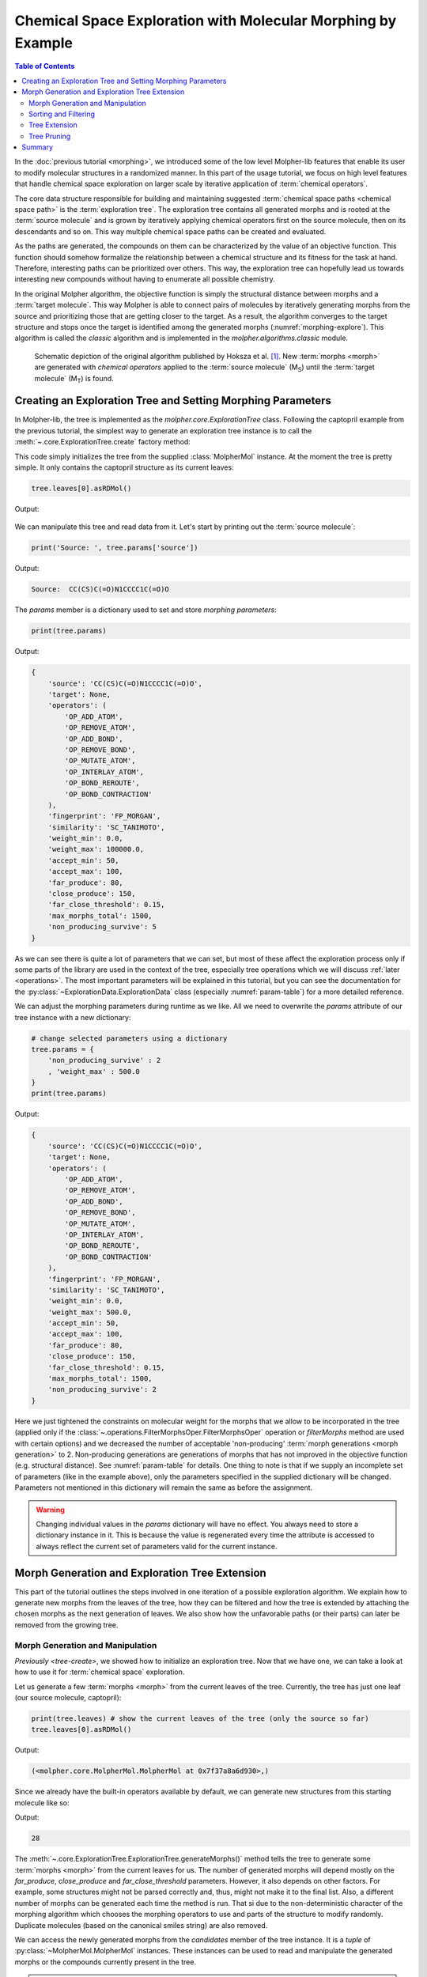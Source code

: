 ..  _exploration:

Chemical Space Exploration with Molecular Morphing by Example
=============================================================

..  todo:: divide this doc into multiple smaller ones and use TOC to show contents

.. contents:: Table of Contents

In the :doc:`previous tutorial <morphing>`, we introduced some of the low level
Molpher-lib features that enable its user to modify molecular
structures in a randomized manner. In this part of the usage tutorial, we focus on
high level features that handle chemical space exploration on
larger scale by iterative application of :term:`chemical operators`.

The core data structure responsible for building and maintaining suggested
:term:`chemical space paths <chemical space path>` is the :term:`exploration tree`.
The exploration tree contains all generated morphs and is rooted at the :term:`source molecule`
and is grown by iteratively applying chemical operators
first on the source molecule, then on its descendants and so on. This way
multiple chemical space paths can be created and evaluated.

As the paths are generated, the compounds on them can be characterized by
the value of an objective function. This function should somehow formalize
the relationship between a chemical structure
and its fitness for the task at hand. Therefore,
interesting paths can be prioritized over others.
This way, the exploration tree can hopefully lead us towards interesting new compounds
without having to enumerate all possible chemistry.

In the original Molpher algorithm, the objective function is
simply the structural distance between morphs and a :term:`target molecule`.
This way Molpher is able to connect pairs of molecules by iteratively generating
morphs from the source and prioritizing those that are getting closer to the target.
As a result, the algorithm converges to the target structure and stops
once the target is identified among the generated morphs (:numref:`morphing-explore`). This
algorithm is called the *classic* algorithm and is
implemented in the `molpher.algorithms.classic` module.

..  seealso:: `alg-classic`

..      figure:: morphing.png
        :scale: 100%
        :name: morphing-explore

        Schematic depiction of the original algorithm published by Hoksza et al. [1]_.
        New :term:`morphs <morph>` are generated with `chemical operators`
        applied to the :term:`source molecule` (M\ :sub:`S`\ ) until the :term:`target
        molecule` (M\ :sub:`T`\) is found.

..  seealso:: Examples in this tutorial are included in a Jupyter Notebook
    which can be downloaded :download:`here <../../../notebooks/exploration.ipynb>`
    viewed `here <../../_static/exploration.html>`_. The example SDF can be found
    :download:`here <../../../notebooks/captopril.sdf>`.

..  _tree-create:

Creating an Exploration Tree and Setting Morphing Parameters
------------------------------------------------------------

.. py:currentmodule:: molpher.core

In Molpher-lib, the tree is implemented as the `molpher.core.ExplorationTree` class.
Following the captopril example from the previous tutorial,
the simplest way to generate an exploration tree instance is
to call the :meth:`~.core.ExplorationTree.create` factory method:

..  code-block:: python
    :linenos:

    from molpher.core import ExplorationTree as ETree
    from molpher.core import MolpherMol

    captopril = MolpherMol("captopril.sdf")
    tree = ETree.create(source=captopril)

This code simply initializes the tree from the supplied :class:`MolpherMol` instance.
At the moment the tree is pretty simple. It only contains the captopril structure as its
current leaves:

..  code-block:: python

    tree.leaves[0].asRDMol()

Output:

..  figure:: captopril_numbered.png

We can manipulate this tree and read data from it. Let's start by printing out the
:term:`source molecule`:

..  code-block:: python

    print('Source: ', tree.params['source'])

Output:

..  code-block:: none

    Source:  CC(CS)C(=O)N1CCCC1C(=O)O

The `params` member is a dictionary used to set and store `morphing parameters`:

..  code-block:: python

    print(tree.params)

Output:

..  code-block:: python

    {
        'source': 'CC(CS)C(=O)N1CCCC1C(=O)O',
        'target': None,
        'operators': (
            'OP_ADD_ATOM',
            'OP_REMOVE_ATOM',
            'OP_ADD_BOND',
            'OP_REMOVE_BOND',
            'OP_MUTATE_ATOM',
            'OP_INTERLAY_ATOM',
            'OP_BOND_REROUTE',
            'OP_BOND_CONTRACTION'
        ),
        'fingerprint': 'FP_MORGAN',
        'similarity': 'SC_TANIMOTO',
        'weight_min': 0.0,
        'weight_max': 100000.0,
        'accept_min': 50,
        'accept_max': 100,
        'far_produce': 80,
        'close_produce': 150,
        'far_close_threshold': 0.15,
        'max_morphs_total': 1500,
        'non_producing_survive': 5
    }

As we can see there is quite a lot of parameters that we can set,
but most of these affect the exploration process only if
some parts of the library are used in the context of the tree, especially tree operations
which we will discuss :ref:`later <operations>`. The most important parameters
will be explained in this tutorial, but you can see the
documentation for the :py:class:`~ExplorationData.ExplorationData` class
(especially :numref:`param-table`) for a more detailed reference.

We can adjust the morphing parameters during runtime as we like.
All we need to overwrite the `params` attribute
of our tree instance with a new dictionary:

..  code-block:: python

    # change selected parameters using a dictionary
    tree.params = {
        'non_producing_survive' : 2
        , 'weight_max' : 500.0
    }
    print(tree.params)

Output:

..  code-block:: python

    {
        'source': 'CC(CS)C(=O)N1CCCC1C(=O)O',
        'target': None,
        'operators': (
            'OP_ADD_ATOM',
            'OP_REMOVE_ATOM',
            'OP_ADD_BOND',
            'OP_REMOVE_BOND',
            'OP_MUTATE_ATOM',
            'OP_INTERLAY_ATOM',
            'OP_BOND_REROUTE',
            'OP_BOND_CONTRACTION'
        ),
        'fingerprint': 'FP_MORGAN',
        'similarity': 'SC_TANIMOTO',
        'weight_min': 0.0,
        'weight_max': 500.0,
        'accept_min': 50,
        'accept_max': 100,
        'far_produce': 80,
        'close_produce': 150,
        'far_close_threshold': 0.15,
        'max_morphs_total': 1500,
        'non_producing_survive': 2
    }

Here we just tightened the constraints on molecular weight
for the morphs that we allow to be incorporated in the tree
(applied only if the :class:`~.operations.FilterMorphsOper.FilterMorphsOper` operation or `filterMorphs` method
are used with certain options) and we decreased the number of acceptable 'non-producing'
:term:`morph generations <morph generation>` to 2. Non-producing generations are
generations of morphs that has not improved in the objective function
(e.g. structural distance). See :numref:`param-table` for details.
One thing to note is that if we supply an incomplete set of parameters
(like in the example above), only the parameters specified in the
supplied dictionary will be changed. Parameters not mentioned in
this dictionary will remain the same as before the assignment.

..  warning:: Changing individual values in the `params` dictionary will have no effect.
    You always need to store a dictionary instance in it. This is because the value
    is regenerated every time the attribute is accessed to always reflect the current
    set of parameters valid for the current instance.

..  seealso:: :py:class:`~ExplorationData.ExplorationData`

Morph Generation and Exploration Tree Extension
-----------------------------------------------

This part of the tutorial outlines the steps
involved in one iteration of a possible exploration algorithm.
We explain how to generate new morphs from the leaves of the tree,
how they can be filtered and how the tree is
extended by attaching the chosen morphs as the
next generation of leaves. We also show how the unfavorable paths (or their parts)
can later be removed from the growing tree.

Morph Generation and Manipulation
~~~~~~~~~~~~~~~~~~~~~~~~~~~~~~~~~

`Previously <tree-create>`, we showed how to initialize an exploration tree.
Now that we have one, we can take a look at how to use it for :term:`chemical space`
exploration.

Let us generate a few :term:`morphs <morph>` from the current leaves of the tree.
Currently, the tree has just one leaf (our source molecule, captopril):

..  code-block:: python

    print(tree.leaves) # show the current leaves of the tree (only the source so far)
    tree.leaves[0].asRDMol()

Output:

..  code-block:: none

    (<molpher.core.MolpherMol.MolpherMol at 0x7f37a8a6d930>,)

..  figure:: captopril.png

Since we already have the built-in operators available by default,
we can generate new structures from this starting molecule like so:

..  code-block:: python
    :caption: Generating candidate morphs with an exploration tree.
    :name: gen-morphs-simple
    :linenos:

    tree.generateMorphs()
    print(len(tree.candidates))

Output:

..  code-block:: none

    28

The :meth:`~.core.ExplorationTree.ExplorationTree.generateMorphs()` method tells
the tree to generate some :term:`morphs <morph>`
from the current leaves for us. The number of generated morphs
will depend mostly on the `far_produce`, `close_produce` and `far_close_threshold`
parameters. However, it also depends on other factors. For example, some structures
might not be parsed correctly and, thus, might not make it to the final list.
Also, a different number of morphs can be generated each time the method is run. That si due to
the non-deterministic character of the morphing algorithm which chooses the morphing operators to
use and parts of the structure to modify randomly. Duplicate
molecules (based on the canonical smiles string) are also removed.

We can access the newly generated morphs from the `candidates`
member of the tree instance. It is a `tuple` of :py:class:`~MolpherMol.MolpherMol` instances.
These instances can be used to read and manipulate the generated morphs or
the compounds currently present in the tree.

..  attention:: The molecules saved in the `candidates` attribute of the tree actually do not
    belong to the tree just yet. See :ref:`extend` for more information on
    how tree ownership is assigned to molecules.

..  _sort-filter:

Sorting and Filtering
~~~~~~~~~~~~~~~~~~~~~

The order of the newly generated molecules in the `candidates` list has a meaning
for the search algorithm. The higher the position of a morph in this list,
the bigger the probability that we will attach it to the tree as a new leaf
(see `PROBABILITY` for details). Therefore, by sorting this list according
to a given objective function, it is possible to push the algorithm
into convergence.

As of yet, the only way to sort the
generated morphs is by calling the :py:meth:`~molpher.swig_wrappers.core.ExplorationTree.sortMorphs`
method on the tree instance or using the :py:class:`~operations.SortMorphsOper.SortMorphsOper` operation
(see :ref:`operations` for more). This sorts the molecules in the order of increasing value
of the objective function. Right now, the objective function value used
by the `sortMorphs` operation is the value of the `dist_to_target` property
of the given :class:`~.core.MolpherMol` instance. By default, the value
of this property indicates the structural distance of the morph in question
from the target molecule.

Since in our case we did not specify a target, the `dist_to_target` property will
be set to the same value for all molecules:

..  code-block:: python

    {x.dist_to_target for x in tree.candidates}

Output:

..  code-block:: none

    {1.7976931348623157e+308}

However, the `dist_to_target` property value can be changed to basically any float number.
If users have a custom objective function they want to use in the search,
it is possible to write their calculated value to this property and as long as lower value means
better fitness of the morph, it should still make sense to use this function
in the context of Molpher-lib and its data structures.

..  note:: This part of the interface (especially the naming convention) will
    likely change in the future since a more general approach is needed in order to make sorting more
    customizable.

:ref:`Previously <morphing-bulk>`, we introduced the concept of morph collectors,
which are special functions that can be used to intercept morphs as they are created.
Setting the objective function value for each morph is a perfect use case for them:

..  code-block:: python
    :caption: Using the :meth:`~.core.ExplorationTree.generateMorphs` method with a custom morph collector.
    :name: collector-example
    :linenos:

    def sascore_as_obj(morph, operator):
        morph.dist_to_target = morph.sascore

    tree.generateMorphs([sascore_as_obj])
    print(len(tree.candidates))
    {x.dist_to_target for x in tree.candidates}

Output (some results omitted):

..  code-block:: none

    28

    [4.304767951403637,
     4.161464339486345,
     3.8871106534610247,
     ...
     4.336516757110866,
     4.187278867161213,
     3.8893996483733346]

This code is essentially the same as in :numref:`gen-morphs-simple`,
but this time we chose to add a custom morph collector
(the :code:`sascore_as_obj` function),
which will set a molecule's :term:`SAScore` as the objective
function value for all generated morphs. Notice
that the :meth:`~.core.ExplorationTree.generateMorphs` method takes a list of collectors
so it is possible to chain them together.
They are applied in the order of appearance in the list.

As you can see, the list of candidates is not sorted, yet.
We need to call the :meth:`~.core.ExplorationTree.sortMorphs` method to do that:

..  code-block:: python
    :caption: Sorting morphs according to the value of the objective function.
    :linenos:

    tree.sortMorphs()

    [
        (x.smiles, x.dist_to_target)
        for idx,x in enumerate(tree.candidates)
    ]

Output (some results omitted):

..  code-block:: none

    [('CC(C)C(=O)N1CCCC1C(=O)O', 3.3191105796423788),
     ('CC(CO)C(=O)N1CCCC1C(=O)O', 3.6043596148886445),
     ('CNC(CS)C(=O)N1CCCC1C(=O)O', 3.7075484704945465),
    ...
     ('O=C(O)C1CCCN1C(=O)C(CS)CBr', 4.404706288979395),
     ('CC(CSI)C(=O)N1CCCC1C(=O)O', 4.412717102918789),
     ('O=C(O)C1CCCN1C(=O)C(CF)CS', 4.420781866555153)]

Therefore, now the list of candidates is sorted according
to their synthetic accessibility (compounds
that are easier to prepare *in vitro* should have lower scores).

Now, we need to choose the morphs that
will form the next :term:`generation <morph generation>`.
The `candidates_mask` property of :class:`~.core.ExplorationTree`
serves exactly this purpose. Each position in this list corresponds to
one molecule in `candidates` and indicates
whether this molecule should be considered when
attaching new leaves to the tree (`True`) or not (`False`).
Here is an example implementation of a very simple filtering procedure:

..  code-block:: python
    :caption: A simple morph filter that selects only the first ten closest morphs from the list.
    :name: filtering-morphs
    :linenos:

    # print the current candidates mask (all positions are on by default)
    print("Old mask:", tree.candidates_mask)

    # accept only the first ten morphs in the sorted list (those with the lowest distance to target)
    new_mask = [True if idx < 10 else False for idx, x in enumerate(tree.candidates_mask)]

    # save the new mask to the tree
    tree.candidates_mask = new_mask

    # show results
    print("New mask:", tree.candidates_mask)
    print("Molecules that passed the filter:")
    [
        (x.smiles, x.dist_to_target)
        for idx,x in enumerate(tree.candidates)
        if tree.candidates_mask[idx] # get molecules that passed the filter only
    ]

Output:

..  code-block:: none

    Old mask: (True, True, True, True, True, True, True, True, True, True, True, True, True, True, True, True, True, True, True, True, True, True)
    New mask: (True, True, True, True, True, True, True, True, True, True, False, False, False, False, False, False, False, False, False, False, False, False)
    Molecules that passed the filter:

    [('CC(C)C(=O)N1CCCC1C(=O)O', 3.3191105796423788),
     ('CCC(C)C(=O)N1CCCC1C(=O)O', 3.404002369297247),
     ('CSCCC(=O)N1CCCC1C(=O)O', 3.613205289055311),
     ('CC(CS)C(=O)N1CCCC1C(=O)O', 3.804751376555311),
     ('O=C(O)C1CCCN1C(=O)CCS', 3.8871106534610247),
     ('O=C(O)C1CCCN1C(=O)CCCS', 3.9220880467166013),
     ('CC(S)CC(=O)N1CCCC1C(=O)O', 3.9366697951036973),
     ('O=C(O)C1CCCN1C(=O)C1CSC1', 3.9784865729838823),
     ('CC(S)C(=O)N1CCCC1C(=O)O', 3.9938638051851627),
     ('CC(NCS)C(=O)N1CCCC1C(=O)O', 4.076862613435724)]

In :numref:`filtering-morphs`, `candidates_mask` member was changed by writing
a `list` or a `tuple` of new values into it. This way we were able to select only the first ten morphs
that have the best `SAScore` value.

..  warning:: The mask should only be set after the morphs are sorted. If the mask is set and
    the order of morphs is changed, the mask will stay the same and will have to be updated
    to follow the new order.

..  seealso:: The library implements a few built-in filters. You can use the
    `filterMorphs()` method or :class:`~.operations.FilterMorphsOper` operation to invoke them.
    See the method's documentation for more information
    on the available filtering options.

.. _extend:

Tree Extension
~~~~~~~~~~~~~~

When we have the morphs selected, we can call
the `extend()` method. This will connect them to their respective parents
in our tree and they will become a new set of leaves:

..  code-block:: python
    :caption: Extending the exploration tree with new morphs.
    :name: extending-tree
    :linenos:

    # get the number of generations before
    print(tree.generation_count)

    tree.extend() # connect the accepted morphs to the tree as new leaves

    # get the number of generations after
    print(tree.generation_count)

    # grab the new leaves as a list sorted according to their distance from target
    sorted(
        [
            (x.getSMILES(), x.getDistToTarget())
            for x in tree.leaves
        ], key=lambda item : item[1]
    )

Output:

..  code-block:: none

    WARNING: Candidate morph: CC(CS)C(=O)N1CCCC1C(=O)O already present in the tree. Skipping...
    0
    1

    [('CC(C)C(=O)N1CCCC1C(=O)O', 3.3191105796423788),
     ('CCC(C)C(=O)N1CCCC1C(=O)O', 3.404002369297247),
     ('CSCCC(=O)N1CCCC1C(=O)O', 3.613205289055311),
     ('CSC(C)C(=O)N1CCCC1C(=O)O', 3.8501001628456333),
     ('O=C(O)C1CCCN1C(=O)CCS', 3.8871106534610247),
     ('CCC(CS)C(=O)N1CCCC1C(=O)O', 3.8893996483733346),
     ('CSCC(C)C(=O)N1CCCC1C(=O)O', 3.916140148729842),
     ('O=C(O)C1CCCN1C(=O)CCCS', 3.9220880467166013),
     ('CC(S)CC(=O)N1CCCC1C(=O)O', 3.9366697951036973)]

We can see that after extending the tree, the selected morphs (see :numref:`filtering-morphs`)
had become the new leaves and that the tree's
:term:`morph generation` counter (`generation_count`) was increased by one. We also
got a warning about one structure not being added to the tree. It is the structure
of captopril itself, which is already there. Thus, it is automatically skipped to prevent us from going
in circles.

If we want to, we can generate an image depicting the new leaves and the operators used to create them like so:

..  code-block:: python

    from rdkit.Chem.Draw import MolsToGridImage

    def get_locked_atoms(mol):
        return [(idx, atm) for idx, atm in enumerate(mol.atoms) if atm.is_locked]

    def show_mol_grid(mols):
        locked_atoms = [[y[0] for y in get_locked_atoms(x)] for x in mols]
        return MolsToGridImage(
            [x.asRDMol() for x in mols]
            , subImgSize=(250,200)
            , highlightAtomLists=locked_atoms
            , legends=[x.parent_operator for x in mols]
        )

    show_mol_grid(tree.leaves)

Output:

..  figure:: leaves.png

Note that the generated morphs satisfy the locks placed on the signature -pril substructure
in the original SDF file. Therefore, the tree is guaranteed to only contain structures
that have this structural pattern. At this point, it is probably easy to envision an approach with
iterative application of the commands above which would allow us to generate
many possible structures of novel -pril compounds. This could prove useful
while exploring the structure-activity relationship in the development
of new ACE inhibitors, for example. Here is an example how a simple exploration
algorithm for this purpose could look like:

..  code-block:: python

    class PenalizeKnown:

        def __init__(self, tree, penalty):
            self._tree = tree
            self._penalty = penalty

        def __call__(self, morph, operator):
            if self._tree.hasMol(morph):
                morph.dist_to_target += self._penalty

    for iter_idx in range(1,10):
        tree.generateMorphs([sascore_as_obj, PenalizeKnown(tree, 10)])
        tree.sortMorphs()

        tree.candidates_mask = [
            True if idx < 50 and tree.candidates[idx].sascore < 6
            else False
            for idx, x in enumerate(tree.candidates_mask)
        ]

        tree.extend()

As in previous example (:numref:`collector-example`), this code uses SAScore as the objective function,
but this time we added one more collector to penalize morphs that we already attached to the tree.
This way we can use a similar filtering procedure as before and run the code iteratively.
In every iteration, we accept at most 50 structures which have synthetic accessibility
score lower than 6. Running ten iterations
like this gives us almost 500 new structures in a few seconds. If we chose to ran the algorithm
for a few hours, we would get thousands of compounds like this for subsequent screening. At this
point, it is probably obvious that we could add more collectors that could adjust the fitness
of each morph further. For example, we could penalize morphs that have too many atoms, stereocenters
or other unwanted structural features.

As the final example in this section, we add a target molecule to the tree
and show how to use Molpher-lib for the task Molpher was originally designed for,
that is to search for chemical space paths. We will choose another ACE inhibitor as
our target, enalapril:

..  code-block:: python

    # set enalapril as target
    tree.params = {
        'target' : MolpherMol("O=C(O)[CH]2N(C(=O)[CH](N[CH](C(=O)OCC)CCc1ccccc1)C)CCC2")
    }
    tree.params

Output:

..  code-block:: none

    {'source': 'CC(CS)C(=O)N1CCCC1C(=O)O',
     'target': 'CCOC(=O)C(CCC1=CC=CC=C1)NC(C)C(=O)N1CCCC1C(=O)O',
     'operators': ('OP_ADD_ATOM',
      'OP_REMOVE_ATOM',
      'OP_ADD_BOND',
      'OP_REMOVE_BOND',
      'OP_MUTATE_ATOM',
      'OP_INTERLAY_ATOM',
      'OP_BOND_REROUTE',
      'OP_BOND_CONTRACTION'),
     'fingerprint': 'FP_MORGAN',
     'similarity': 'SC_TANIMOTO',
     'weight_min': 0.0,
     'weight_max': 500.0,
     'accept_min': 50,
     'accept_max': 100,
     'far_produce': 80,
     'close_produce': 150,
     'far_close_threshold': 0.15,
     'max_morphs_total': 1500,
     'non_producing_survive': 2}

Now that we have a target, we can leverage the features
Molpher-lib inherited from Molpher to find a chemical
space path between captopril and enalapril:

..  code-block:: python
    :caption: Example of a simple exploration algorithm with atom locks.
    :name: simple-exploration
    :linenos:

    class FindClosest:

        def __init__(self):
            self.closest_mol = None
            self.closest_distance = None

        def __call__(self, morph):
            if not self.closest_mol or self.closest_distance > morph.dist_to_target:
                self.closest_mol = morph
                self.closest_distance = morph.dist_to_target

    closest_info = FindClosest()
    while not tree.path_found:
        tree.generateMorphs()
        tree.sortMorphs()
        tree.filterMorphs()
        tree.extend()
        tree.prune()
        tree.traverse(closest_info)
        print('Generation #', tree.generation_count, sep='')
        print('Molecules in tree:', tree.mol_count)
        print(
            'Closest molecule to target: {0} (Tanimoto distance: {1})'.format(
                closest_info.closest_mol.getSMILES()
                , closest_info.closest_distance
            )
        )

Output (some contents omitted):

..  code-block:: none

    Generation #11
    Molecules in tree: 405
    Closest molecule to target: CCCC(C)NC(C)C(=O)N1CCCC1C(=O)O (Tanimoto distance: 0.47457627118644063)
    Generation #12
    Molecules in tree: 481
    Closest molecule to target: CCOC(C)NC(C)C(=O)N1CCCC1C(=O)O (Tanimoto distance: 0.4576271186440678)
    Generation #13
    Molecules in tree: 555
    Closest molecule to target: CCOC(=O)C(C)NC(C)C(=O)N1CCCC1C(=O)O (Tanimoto distance: 0.375)
    ...
    Generation #42
    Molecules in tree: 365
    Closest molecule to target: CCOC(=O)C(CCC1=CC=C1)NC(C)C(=O)N1CCCC1C(=O)O (Tanimoto distance: 0.09259259259259256)
    Generation #43
    Molecules in tree: 395
    Closest molecule to target: CCOC(=O)C(CCC1=CC=C1)NC(C)C(=O)N1CCCC1C(=O)O (Tanimoto distance: 0.09259259259259256)
    Generation #44
    Molecules in tree: 424
    Closest molecule to target: CCOC(=O)C(CCC1=CC=CC=C1)NC(C)C(=O)N1CCCC1C(=O)O (Tanimoto distance: 0.0)

Since we have a target structure defined, the software now
automatically calculates the distance of each morph from the target
and inserts that into the `dist_to_target` property
at the time of generation (call to :meth:`~.core.ExplorationTree.generateMorphs`).
Therefore, we don't need any customized collector in this instance. We also
chose to use the built-in filters (the :meth:`~.core.ExplorationTree.filterMorphs` method)
to prioritize morphs in the `candidates` property. This filtering also
includes a synthetic accessibility filter like the one we used above
(only structures with :term:`SAScore` higher than 6 are considered).

There are also a few features in this code that we haven't studied in detail, yet.
For example, we used the :meth:`~.core.ExplorationTree.traverse` method here to find out the closest
molecule to the target after finishing each iteration. Thanks to
this we can watch the algorithm converge to the target structure. We also used the
:meth:`~.core.ExplorationTree.prune` method which is used to remove
branches in the tree that are not converging towards the target. This helps
to curb exponential growth of the tree. How this method works is
discussed in more detail :ref:`later <prune>`.

If we want to get a hold of the molecules on the path, we can easily do so:

..  code-block:: python
    :linenos:

    path = tree.fetchPathTo(tree.params['target'])

    print(len(path))
    show_mol_grid(path)

Output:

..  code-block:: none

    42

..  figure:: captopril_2_enalapril.png

..  note:: We can see that what appeared to be especially challenging for
    the algorithm was the creation of the aromatic ring at the
    end. This is an issue often observed with the original
    algorithm implemented in Molpher. It usually doesn't take
    a long time to converge to a structure which is very similar
    to the target, but more effort is needed to actually generate the target structure
    itself. Fortunately, Molpher-lib
    has at least some answer to that (see :ref:`bidirectional`).

.. _prune:

Tree Pruning
~~~~~~~~~~~~

We cannot possibly grow the tree into all directions without soon running out
of memory or wasting computational time on a non-prospective part of chemical space.
Thus, a strategy to keep the number of explored putative paths to a minimum is needed.
This can be achieved by discarding parts of the paths that
are not improving in the value of the objective function
(distance from the :term:`target molecule` in the simplest case).

We call a molecule that has not generated any morphs closer to the target than itself
a :term:`non-producing molecule` and we can set
the number of generations to wait before removing its descendants
with the `non_producing_survive` parameter.

Tree pruning can be requested anytime by calling the `prune()` method. In our example, the method didn't prune
any paths, because the `non_producing_survive` parameter is set to 2 generations in this particular instance.

..  seealso:: In addition to the `non_producing_survive` parameter, there is the `max_morphs_total` parameter,
    which imposes a restriction on the maximum number of
    descendants of one :term:`non-producing molecule`. If the number of all historic descendants
    reaches this threshold, the molecule is removed along with the current descendants.

Summary
-------

This concludes the introduction of the main Molpher-lib building blocks. Hopefully,
you found these examples useful and they helped to answer your questions about
molecular morphing in general or the library itself. If not, feel free
to use the `issue tracker <https://github.com/lich-uct/molpher-lib/issues>`_
to ask questions or report bugs that you find. In the following sections,
we describe more advanced topics such as custom chemical operators
or tree serialization.

.. [1] Hoksza D., Škoda P., Voršilák M., Svozil D. (2014) Molpher: a software framework for systematic chemical space exploration. J Cheminform. 6:7.
        `PubMed <http://www.ncbi.nlm.nih.gov/pubmed/24655571>`_, `DOI <http://www.jcheminf.com/content/6/1/7>`_
